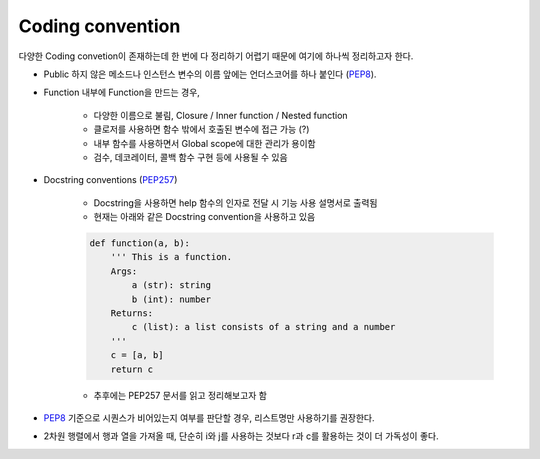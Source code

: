 ==================
Coding convention
==================

다양한 Coding convetion이 존재하는데 한 번에 다 정리하기 어렵기 때문에 여기에 하나씩 정리하고자 한다.

* Public 하지 않은 메소드나 인스턴스 변수의 이름 앞에는 언더스코어를 하나 붙인다 (`PEP8 <https://www.python.org/dev/peps/pep-0008/#id47>`_).

* Function 내부에 Function을 만드는 경우,

    * 다양한 이름으로 불림, Closure / Inner function / Nested function
    * 클로저를 사용하면 함수 밖에서 호출된 변수에 접근 가능 (?)
    * 내부 함수를 사용하면서 Global scope에 대한 관리가 용이함
    * 검수, 데코레이터, 콜백 함수 구현 등에 사용될 수 있음

* Docstring conventions (`PEP257 <https://www.python.org/dev/peps/pep-0257/>`_)

    * Docstring을 사용하면 help 함수의 인자로 전달 시 기능 사용 설명서로 출력됨

    * 현재는 아래와 같은 Docstring convention을 사용하고 있음

    .. code-block:: python

        def function(a, b):
            ''' This is a function.
            Args:
                a (str): string
                b (int): number
            Returns:
                c (list): a list consists of a string and a number
            '''
            c = [a, b]
            return c

    * 추후에는 PEP257 문서를 읽고 정리해보고자 함

* `PEP8 <https://www.python.org/dev/peps/pep-0008/#id47>`_ 기준으로 시퀀스가 비어있는지 여부를 판단할 경우, 리스트명만 사용하기를 권장한다.

* 2차원 행렬에서 행과 열을 가져올 때, 단순히 i와 j를 사용하는 것보다 r과 c를 활용하는 것이 더 가독성이 좋다.
